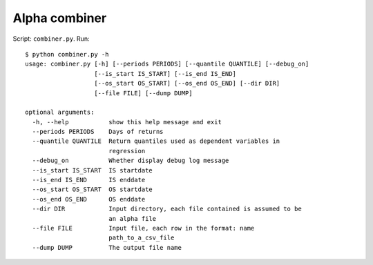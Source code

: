 Alpha combiner
==============

Script: ``combiner.py``. Run::

   $ python combiner.py -h
   usage: combiner.py [-h] [--periods PERIODS] [--quantile QUANTILE] [--debug_on]
                      [--is_start IS_START] [--is_end IS_END]
                      [--os_start OS_START] [--os_end OS_END] [--dir DIR]
                      [--file FILE] [--dump DUMP]

   optional arguments:
     -h, --help           show this help message and exit
     --periods PERIODS    Days of returns
     --quantile QUANTILE  Return quantiles used as dependent variables in
                          regression
     --debug_on           Whether display debug log message
     --is_start IS_START  IS startdate
     --is_end IS_END      IS enddate
     --os_start OS_START  OS startdate
     --os_end OS_END      OS enddate
     --dir DIR            Input directory, each file contained is assumed to be
                          an alpha file
     --file FILE          Input file, each row in the format: name
                          path_to_a_csv_file
     --dump DUMP          The output file name
